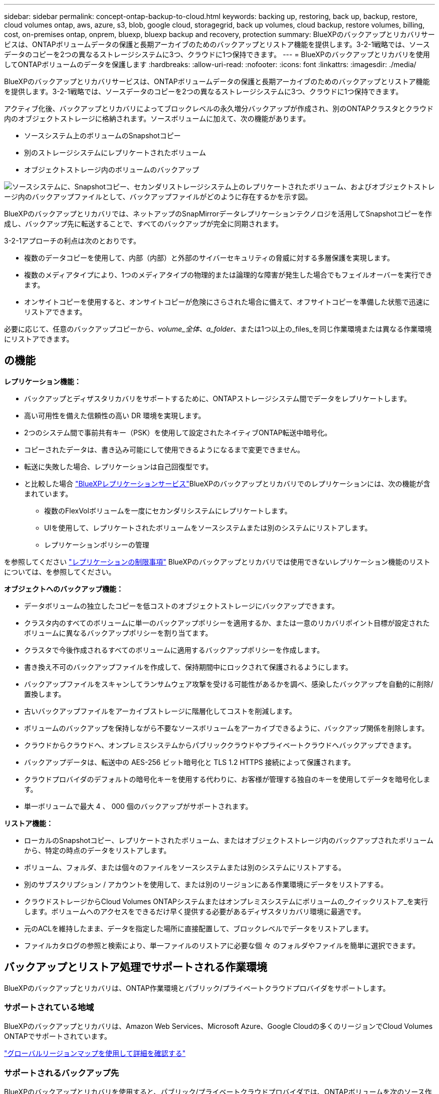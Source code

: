 ---
sidebar: sidebar 
permalink: concept-ontap-backup-to-cloud.html 
keywords: backing up, restoring, back up, backup, restore, cloud volumes ontap, aws, azure, s3, blob, google cloud, storagegrid, back up volumes, cloud backup, restore volumes, billing, cost, on-premises ontap, onprem, bluexp, bluexp backup and recovery, protection 
summary: BlueXPのバックアップとリカバリサービスは、ONTAPボリュームデータの保護と長期アーカイブのためのバックアップとリストア機能を提供します。3-2-1戦略では、ソースデータのコピーを2つの異なるストレージシステムに3つ、クラウドに1つ保持できます。 
---
= BlueXPのバックアップとリカバリを使用してONTAPボリュームのデータを保護します
:hardbreaks:
:allow-uri-read: 
:nofooter: 
:icons: font
:linkattrs: 
:imagesdir: ./media/


[role="lead"]
BlueXPのバックアップとリカバリサービスは、ONTAPボリュームデータの保護と長期アーカイブのためのバックアップとリストア機能を提供します。3-2-1戦略では、ソースデータのコピーを2つの異なるストレージシステムに3つ、クラウドに1つ保持できます。

アクティブ化後、バックアップとリカバリによってブロックレベルの永久増分バックアップが作成され、別のONTAPクラスタとクラウド内のオブジェクトストレージに格納されます。ソースボリュームに加えて、次の機能があります。

* ソースシステム上のボリュームのSnapshotコピー
* 別のストレージシステムにレプリケートされたボリューム
* オブジェクトストレージ内のボリュームのバックアップ


image:diagram-321-overview-mkt.png["ソースシステムに、Snapshotコピー、セカンダリストレージシステム上のレプリケートされたボリューム、およびオブジェクトストレージ内のバックアップファイルとして、バックアップファイルがどのように存在するかを示す図。"]

BlueXPのバックアップとリカバリでは、ネットアップのSnapMirrorデータレプリケーションテクノロジを活用してSnapshotコピーを作成し、バックアップ先に転送することで、すべてのバックアップが完全に同期されます。

3-2-1アプローチの利点は次のとおりです。

* 複数のデータコピーを使用して、内部（内部）と外部のサイバーセキュリティの脅威に対する多層保護を実現します。
* 複数のメディアタイプにより、1つのメディアタイプの物理的または論理的な障害が発生した場合でもフェイルオーバーを実行できます。
* オンサイトコピーを使用すると、オンサイトコピーが危険にさらされた場合に備えて、オフサイトコピーを準備した状態で迅速にリストアできます。


必要に応じて、任意のバックアップコピーから、_volume_全体、a_folder_、または1つ以上の_files_を同じ作業環境または異なる作業環境にリストアできます。



== の機能

*レプリケーション機能：*

* バックアップとディザスタリカバリをサポートするために、ONTAPストレージシステム間でデータをレプリケートします。
* 高い可用性を備えた信頼性の高い DR 環境を実現します。
* 2つのシステム間で事前共有キー（PSK）を使用して設定されたネイティブONTAP転送中暗号化。
* コピーされたデータは、書き込み可能にして使用できるようになるまで変更できません。
* 転送に失敗した場合、レプリケーションは自己回復型です。
* と比較した場合 https://docs.netapp.com/us-en/bluexp-replication/index.html["BlueXPレプリケーションサービス"^]BlueXPのバックアップとリカバリでのレプリケーションには、次の機能が含まれています。
+
** 複数のFlexVolボリュームを一度にセカンダリシステムにレプリケートします。
** UIを使用して、レプリケートされたボリュームをソースシステムまたは別のシステムにリストアします。
** レプリケーションポリシーの管理




を参照してください link:reference-limitations.html#replication-limitations["レプリケーションの制限事項"] BlueXPのバックアップとリカバリでは使用できないレプリケーション機能のリストについては、を参照してください。

*オブジェクトへのバックアップ機能：*

* データボリュームの独立したコピーを低コストのオブジェクトストレージにバックアップできます。
* クラスタ内のすべてのボリュームに単一のバックアップポリシーを適用するか、または一意のリカバリポイント目標が設定されたボリュームに異なるバックアップポリシーを割り当てます。
* クラスタで今後作成されるすべてのボリュームに適用するバックアップポリシーを作成します。
* 書き換え不可のバックアップファイルを作成して、保持期間中にロックされて保護されるようにします。
* バックアップファイルをスキャンしてランサムウェア攻撃を受ける可能性があるかを調べ、感染したバックアップを自動的に削除/置換します。
* 古いバックアップファイルをアーカイブストレージに階層化してコストを削減します。
* ボリュームのバックアップを保持しながら不要なソースボリュームをアーカイブできるように、バックアップ関係を削除します。
* クラウドからクラウドへ、オンプレミスシステムからパブリッククラウドやプライベートクラウドへバックアップできます。
* バックアップデータは、転送中の AES-256 ビット暗号化と TLS 1.2 HTTPS 接続によって保護されます。
* クラウドプロバイダのデフォルトの暗号化キーを使用する代わりに、お客様が管理する独自のキーを使用してデータを暗号化します。
* 単一ボリュームで最大 4 、 000 個のバックアップがサポートされます。


*リストア機能：*

* ローカルのSnapshotコピー、レプリケートされたボリューム、またはオブジェクトストレージ内のバックアップされたボリュームから、特定の時点のデータをリストアします。
* ボリューム、フォルダ、または個々のファイルをソースシステムまたは別のシステムにリストアする。
* 別のサブスクリプション / アカウントを使用して、または別のリージョンにある作業環境にデータをリストアする。
* クラウドストレージからCloud Volumes ONTAPシステムまたはオンプレミスシステムにボリュームの_クイックリストア_を実行します。ボリュームへのアクセスをできるだけ早く提供する必要があるディザスタリカバリ環境に最適です。
* 元のACLを維持したまま、データを指定した場所に直接配置して、ブロックレベルでデータをリストアします。
* ファイルカタログの参照と検索により、単一ファイルのリストアに必要な個 々 のフォルダやファイルを簡単に選択できます。




== バックアップとリストア処理でサポートされる作業環境

BlueXPのバックアップとリカバリは、ONTAP作業環境とパブリック/プライベートクラウドプロバイダをサポートします。



=== サポートされている地域

BlueXPのバックアップとリカバリは、Amazon Web Services、Microsoft Azure、Google Cloudの多くのリージョンでCloud Volumes ONTAPでサポートされています。

https://bluexp.netapp.com/cloud-volumes-global-regions?__hstc=177456119.0da05194dc19e7d38fcb4a4d94f105bc.1583956311718.1592507347473.1592829225079.52&__hssc=177456119.1.1592838591096&__hsfp=76784061&hsCtaTracking=c082a886-e2e2-4ef0-8ef2-89061b2b1955%7Cd07def13-e88c-40a0-b2a1-23b3b4e7a6e7#cvo["グローバルリージョンマップを使用して詳細を確認する"^]



=== サポートされるバックアップ先

BlueXPのバックアップとリカバリを使用すると、パブリック/プライベートクラウドプロバイダでは、ONTAPボリュームを次のソース作業環境から次のセカンダリ作業環境やオブジェクトストレージにバックアップできます。Snapshotコピーはソースの作業環境に配置されます。

[cols="33,33,33"]
|===
| ソースの作業環境 | セカンダリ作業環境（レプリケーション） | デスティネーションオブジェクトストア（バックアップ）


ifdef：aws [] 


| AWS の Cloud Volumes ONTAP | AWS の Cloud Volumes ONTAP
オンプレミスの ONTAP システム | Amazon S3

endif：：aws[]


ifdef：Azure [] 


| Azure の Cloud Volumes ONTAP | Azure の Cloud Volumes ONTAP
オンプレミスの ONTAP システム | Azure Blob の略

endif：：azure[]


ifdef ::gcp[] 


| Google の Cloud Volumes ONTAP | Google の Cloud Volumes ONTAP
オンプレミスの ONTAP システム | Google クラウドストレージ

endif：GCP [] 


| オンプレミスの ONTAP システム | Cloud Volumes ONTAP
オンプレミスの ONTAP システム | ifdef：aws []

Amazon S3

endif：：aws[]


ifdef：Azure []

Azure Blob の略

endif：：azure[]


ifdef ::gcp[]

Google クラウドストレージ

endif：GCP []

NetApp StorageGRID
ONTAP S3の略 
|===


=== サポートされるリストア先

セカンダリ作業環境（レプリケートされたボリューム）またはオブジェクトストレージ（バックアップファイル）にあるバックアップファイルから、ONTAPデータを次の作業環境にリストアできます。Snapshotコピーはソースの作業環境に存在し、同じシステムにのみリストアできます。

[cols="33,33,33"]
|===
2+| バックアップファイルの場所 | デスティネーションの作業環境 


| *オブジェクトストア（バックアップ）* | *セカンダリシステム（レプリケーション）* | ifdef::aws[] 


| Amazon S3 | AWS の Cloud Volumes ONTAP
オンプレミスの ONTAP システム | AWS の Cloud Volumes ONTAP
オンプレミスの ONTAP システム

endif：：aws[]


ifdef：Azure [] 


| Azure Blob の略 | Azure の Cloud Volumes ONTAP
オンプレミスの ONTAP システム | Azure の Cloud Volumes ONTAP
オンプレミスの ONTAP システム

endif：：azure[]


ifdef ::gcp[] 


| Google クラウドストレージ | Google の Cloud Volumes ONTAP
オンプレミスの ONTAP システム | Google の Cloud Volumes ONTAP
オンプレミスの ONTAP システム

endif：GCP [] 


| NetApp StorageGRID | オンプレミスの ONTAP システム
Cloud Volumes ONTAP | オンプレミスの ONTAP システム 


| ONTAP S3の略 | オンプレミスの ONTAP システム
Cloud Volumes ONTAP | オンプレミスの ONTAP システム 
|===
「オンプレミス ONTAP システム」とは、 FAS 、 AFF 、 ONTAP Select の各システムを指します。



== サポートされるボリューム

BlueXPのバックアップとリカバリでは、次のタイプのボリュームがサポートされます。

* FlexVol 読み書き可能ボリューム
* FlexGroup ボリューム（ONTAP 9.12.1以降が必要）
* SnapLock Enterpriseボリューム（ONTAP 9.11.1以降が必要）
* SnapMirrorデータ保護（DP）デスティネーションボリューム


の項を参照してください link:reference-limitations.html#backup-to-object-limitations["バックアップとリストアの制限事項"] を参照してください。



== コスト

ONTAP システムでBlueXPのバックアップとリカバリを使用すると、リソース料金とサービス料金の2種類のコストが発生します。これらの料金はどちらも、サービスのオブジェクトへのバックアップ部分に適用されます。

Snapshotコピーやレプリケートされたボリュームの保存に必要なディスクスペース以外は、Snapshotコピーやレプリケートされたボリュームの作成に料金はかかりません。

* リソース料金 *

リソース料金は、オブジェクトストレージの容量、クラウドへのバックアップファイルの書き込みと読み取りのために、クラウドプロバイダに支払われます。

* オブジェクトストレージへのバックアップについては、クラウドプロバイダにオブジェクトストレージのコストを支払います。
+
BlueXPのバックアップとリカバリではソースボリュームのストレージ効率化が維持されるため、クラウドプロバイダのオブジェクトストレージのコストであるdata_after_ ONTAP 効率化（重複排除と圧縮を適用したあとのデータ量が少ない場合）を支払う必要があります。

* 検索とリストアを使用してデータをリストアする場合、クラウドプロバイダによって特定のリソースがプロビジョニングされ、検索要求でスキャンされるデータ量には1TiBあたりのコストが関連付けられます。（これらのリソースは参照と復元には必要ありません）。
+
ifdef::aws[]

+
** AWSでは、 https://aws.amazon.com/athena/faqs/["Amazon Athena"^] および https://aws.amazon.com/glue/faqs/["AWS 接着剤"^] リソースは新しいS3バケットに導入される。
+
endif::aws[]



+
ifdef::azure[]

+
** Azureのでは https://azure.microsoft.com/en-us/services/synapse-analytics/?&ef_id=EAIaIQobChMI46_bxcWZ-QIVjtiGCh2CfwCsEAAYASAAEgKwjvD_BwE:G:s&OCID=AIDcmm5edswduu_SEM_EAIaIQobChMI46_bxcWZ-QIVjtiGCh2CfwCsEAAYASAAEgKwjvD_BwE:G:s&gclid=EAIaIQobChMI46_bxcWZ-QIVjtiGCh2CfwCsEAAYASAAEgKwjvD_BwE["Azure Synapseワークスペース"^] および https://azure.microsoft.com/en-us/services/storage/data-lake-storage/?&ef_id=EAIaIQobChMIuYz0qsaZ-QIVUDizAB1EmACvEAAYASAAEgJH5fD_BwE:G:s&OCID=AIDcmm5edswduu_SEM_EAIaIQobChMIuYz0qsaZ-QIVUDizAB1EmACvEAAYASAAEgJH5fD_BwE:G:s&gclid=EAIaIQobChMIuYz0qsaZ-QIVUDizAB1EmACvEAAYASAAEgJH5fD_BwE["Azure Data Lake Storageの略"^] データの格納と分析を行うためにストレージアカウントにプロビジョニングします。
+
endif::azure[]





ifdef::gcp[]

* Googleでは、新しいバケットが導入され、が展開されます https://cloud.google.com/bigquery["Google Cloud BigQueryサービス"^] アカウント/プロジェクトレベルでプロビジョニングされます。


endif::gcp[]

* アーカイブオブジェクトストレージに移動されたバックアップファイルからボリュームデータをリストアする場合は、クラウドプロバイダからGiB単位の読み出し料金と要求単位の料金を別途請求します。
* ボリュームデータのリストアプロセス中にバックアップファイルをスキャンしてランサムウェアを検出する場合（クラウドバックアップに対してDataLockとRansomware Protectionを有効にしている場合）は、クラウドプロバイダからの追加の出力コストも発生します。


* サービス料金 *

サービス料金はNetAppに支払われ、オブジェクトストレージへの_create_backupsと、それらのバックアップからのto_restore_volumes（ファイル）のコストの両方をカバーします。料金は、オブジェクトストレージで保護したデータに対してのみ発生します。これは、オブジェクトストレージにバックアップされるONTAPボリュームのソースの使用済み論理容量（ONTAPによる削減率）から計算されます。この容量はフロントエンドテラバイト（ FETB ）とも呼ばれます。

バックアップサービスの料金を支払う方法は 3 通りあります。1 つ目は、クラウドプロバイダを利用して月額料金を支払う方法です。2つ目のオプションは、年間契約を取得することです。3 つ目のオプションは、ネットアップからライセンスを直接購入することです。を参照してください <<ライセンス,ライセンス>> 詳細については、を参照してください



== ライセンス

BlueXPのバックアップとリカバリには、次の消費モデルがあります。

* * BYOL *：ネットアップから購入したライセンス。任意のクラウドプロバイダで使用できます。
* * PAYGO *：クラウドプロバイダの市場から1時間ごとのサブスクリプション。
* * Annual *：クラウドプロバイダの市場から年間契約。


Backupライセンスは、オブジェクトストレージからのバックアップとリストアにのみ必要です。Snapshotコピーとレプリケートされたボリュームを作成するためのライセンスは必要ありません。



=== お客様所有のライセンスを使用

BYOLはタームベース（1、2、または3年）の_および_容量ベース（1TiB単位）です。ネットアップに料金を支払って、 1 年分のサービスを使用し、最大容量を指定した場合は「 10TiB 」とします。

サービスを有効にするためにBlueXPのデジタルウォレットページに入力したシリアル番号が表示されます。いずれかの制限に達すると、ライセンスを更新する必要があります。Backup BYOL ライセンス環境 では、に関連付けられているすべてのソースシステムがライセンスされます https://docs.netapp.com/us-en/bluexp-setup-admin/concept-netapp-accounts.html["BlueXPアカウント"^]。

link:task-licensing-cloud-backup.html#use-a-bluexp-backup-and-recovery-byol-license["BYOL ライセンスの管理方法について説明します"]。



=== 従量課金制のサブスクリプション

BlueXPのバックアップとリカバリは、従量課金制モデルで従量課金制のライセンスを提供します。クラウドプロバイダの市場に登録すると、バックアップしたデータに対して1 GiB単位で料金が発生し、前払いによる支払いが発生しなくなります。クラウドプロバイダから月額料金で請求されます。

link:task-licensing-cloud-backup.html#use-a-bluexp-backup-and-recovery-paygo-subscription["従量課金制サブスクリプションの設定方法について説明します"]。

PAYGOサブスクリプションに最初にサインアップしたときに、30日間の無償トライアルを利用できます。



=== 年間契約

ifdef::aws[]

AWSをご利用の場合は、1年、2年、3年の2年間契約をご用意しています。

* Cloud Volumes ONTAP データとオンプレミスの ONTAP データをバックアップできる「クラウドバックアップ」プラン。
* Cloud Volumes ONTAP とBlueXPのバックアップとリカバリをバンドルできる「CVO Professional」プランこれには、このライセンスに基づいて Cloud Volumes ONTAP ボリュームのバックアップが無制限になることも含まれます（バックアップ容量はライセンスにはカウントされません）。


endif::aws[]

ifdef::azure[]

Azureでは、1年、2年、3年の2年間契約を用意しています。

* Cloud Volumes ONTAP データとオンプレミスの ONTAP データをバックアップできる「クラウドバックアップ」プラン。
* Cloud Volumes ONTAP とBlueXPのバックアップとリカバリをバンドルできる「CVO Professional」プランこれには、このライセンスに基づいて Cloud Volumes ONTAP ボリュームのバックアップが無制限になることも含まれます（バックアップ容量はライセンスにはカウントされません）。


endif::azure[]

ifdef::gcp[]

GCPを使用する場合は、NetAppにプライベートオファーをリクエストし、BlueXP  のバックアップとリカバリのアクティブ化中にGoogle Cloud Marketplaceからサブスクライブするときにプランを選択できます。

endif::gcp[]

link:task-licensing-cloud-backup.html#use-an-annual-contract["年間契約の設定方法について説明します"]。



== BlueXPのバックアップとリカバリの仕組み

Cloud Volumes ONTAP またはオンプレミスのONTAP システムでBlueXPのバックアップとリカバリを有効にすると、データのフルバックアップが実行されます。初期バックアップ後は、追加のバックアップはすべて差分になります。つまり、変更されたブロックと新しいブロックのみがバックアップされます。これにより、ネットワークトラフィックを最小限に抑えることができます。オブジェクトストレージへのバックアップは、上に構築されます https://docs.netapp.com/us-en/ontap/concepts/snapmirror-cloud-backups-object-store-concept.html["NetApp SnapMirror Cloudテクノロジ"^]。


CAUTION: クラウドプロバイダ環境から直接実行してクラウドバックアップファイルを管理または変更すると、ファイルが破損し、構成がサポートされない可能性があります。

次の図は、各コンポーネント間の関係を示しています。

image:diagram-backup-recovery-general.png["BlueXPのバックアップおよびリカバリが、ソースシステム上のボリューム、セカンダリストレージシステム上のボリューム、およびレプリケートされたボリュームとバックアップファイルが配置されているデスティネーションオブジェクトストレージとどのように通信するかを示す図。"]

この図は、ボリュームをCloud Volumes ONTAPシステムにレプリケートしているところを示していますが、ボリュームはオンプレミスのONTAPシステムにもレプリケートできます。



=== バックアップの保管場所

バックアップは、バックアップのタイプに基づいて別の場所に格納されます。

* _Snapshotコピー_を、ソースの作業環境のソースボリュームに配置します。
* _replicated volumes_セカンダリストレージシステム（Cloud Volumes ONTAPまたはオンプレミスのONTAPシステム）に配置します。
* _バックアップコピー_は、BlueXPがクラウドアカウントに作成するオブジェクトストアに格納されます。クラスタ/作業環境ごとに1つのオブジェクトストアがあり、BlueXPではオブジェクトストアに「NetApp-backup-clusteruuid」という名前が付けられます。このオブジェクトストアは削除しないでください。


ifdef::aws[]

[+]
** AWSではBlueXPがそれに対応します https://docs.aws.amazon.com/AmazonS3/latest/dev/access-control-block-public-access.html["Amazon S3 ブロックのパブリックアクセス機能"^] を S3 バケットに配置します。

endif::aws[]

ifdef::azure[]

[+]
** Azureでは、Blobコンテナ用のストレージアカウントを持つ新規または既存のリソースグループを使用します。BlueXP https://docs.microsoft.com/en-us/azure/storage/blobs/anonymous-read-access-prevent["BLOB データへのパブリックアクセスをブロックします"] デフォルトでは

endif::azure[]

ifdef::gcp[]

[+]
** GCPでは、BlueXPはGoogle Cloud Storageバケット用のストレージアカウントを持つ新規または既存のプロジェクトを使用します。

endif::gcp[]

[+]
** StorageGRIDでは、BlueXPはS3バケットに既存のテナントアカウントを使用します。

[+]
** ONTAP S3では、BlueXPはS3バケットに既存のユーザアカウントを使用します。

あとでクラスタのデスティネーションオブジェクトストアを変更する場合は、が必要になります link:task-manage-backups-ontap.html#unregister-bluexp-backup-and-recovery-for-a-working-environment["作業環境のBlueXPバックアップとリカバリの登録を解除します"^]をクリックし、新しいクラウドプロバイダ情報を使用してBlueXPのバックアップとリカバリを有効にします。



=== カスタマイズ可能なバックアップスケジュールと保持設定

作業環境でBlueXPのバックアップとリカバリを有効にすると、選択したすべてのボリュームが選択したポリシーを使用してバックアップされます。Snapshotコピー、レプリケートされたボリューム、およびバックアップファイルに対して別 々 のポリシーを選択できます。Recovery Point Objective（RPO；目標復旧時点）が異なる特定のボリュームに異なるバックアップポリシーを割り当てる場合は、BlueXPのバックアップとリカバリがアクティブ化されたあとに、そのクラスタ用の追加のポリシーを作成してそれらのポリシーを他のボリュームに割り当てることができます。

すべてのボリュームについて、毎時、毎日、毎週、毎月、および毎年のバックアップの組み合わせを選択できます。オブジェクトへのバックアップについては、3カ月、1年、7年間のバックアップと保持を提供するシステム定義のポリシーのいずれかを選択することもできます。ONTAP System Manager または ONTAP CLI を使用してクラスタに作成したバックアップ保護ポリシーも選択内容として表示されます。これには、カスタムのSnapMirrorラベルを使用して作成したポリシーも含まれ


NOTE: ボリュームに適用されるSnapshotポリシーには、レプリケーションポリシーとオブジェクトへのバックアップポリシーで使用するラベルのいずれかが含まれている必要があります。一致するラベルが見つからない場合、バックアップファイルは作成されません。たとえば、「週単位」のレプリケートされたボリュームとバックアップファイルを作成する場合は、「週単位」のSnapshotコピーを作成するSnapshotポリシーを使用する必要があります。

カテゴリまたは間隔のバックアップの最大数に達すると、古いバックアップは削除されるため、常に最新のバックアップが保持されます（古いバックアップはスペースを消費し続けません）。

を参照してください link:concept-cloud-backup-policies.html["バックアップスケジュール"^] 使用可能なスケジュールオプションの詳細については、を参照してください。

できることに注意してください link:task-manage-backups-ontap.html#create-a-manual-volume-backup-at-any-time["ボリュームのオンデマンドバックアップを作成する"] スケジュールバックアップから作成されたバックアップファイルに加え、いつでも Backup Dashboard からアクセスできます。


TIP: データ保護ボリュームのバックアップの保持期間は、ソースの SnapMirror 関係の定義と同じです。API を使用して必要に応じてこの値を変更できます。



=== バックアップファイルの保護設定

クラスタでONTAP 9.11.1以降を使用している場合は、オブジェクトストレージ内のバックアップを削除やランサムウェア攻撃から保護できます。各バックアップポリシーでは、特定の期間にわたってバックアップファイルに適用可能な_DataLockとRansomware Protection_の セクションを提供しています。

* _DataLock_は'バックアップファイルの変更または削除を防止します
* _Ransomware protection_scanバックアップファイルをスキャンして、バックアップファイルの作成時とバックアップファイルのデータのリストア時にランサムウェア攻撃が発生した証拠を探します。


スケジュールされたランサムウェア対策スキャンはデフォルトで有効になっています。スキャン頻度のデフォルト設定は7日間です。スキャンは最新のSnapshotコピーに対してのみ実行されます。スケジュールされたスキャンを無効にして、コストを削減できます。[Advanced Settings]ページのオプションを使用して、最新のSnapshotコピーに対してスケジュールされたランサムウェアスキャンを有効または無効にできます。有効にすると、スキャンはデフォルトで毎週実行されます。このスケジュールを数日または数週間に変更したり、無効にしたりすることで、コストを節約できます。

バックアップの保持期間は、バックアップスケジュールの保持期間と同じで、最大31日間のバッファが追加されます。たとえば、_WEEKLY_BACKUPに_5_Copiesを適用すると、各バックアップファイルが5週間ロックされます。_6_個のコピーを保持したMonthly _バックアップは、各バックアップ・ファイルを6か月ロックします。

バックアップデスティネーションがAmazon S3、Azure Blob、NetApp StorageGRID の場合、現在サポートされています。その他のストレージプロバイダの送信先は今後のリリースで追加される予定です。

詳細については、次の情報を参照してください。

* link:concept-cloud-backup-policies.html#datalock-and-ransomware-protection-options["DataLockとランサムウェア対策の仕組み"]。
* link:task-manage-backup-settings-ontap.html["[Advanced Settings]ページでランサムウェア対策オプションを更新する方法"]。



TIP: アーカイブストレージにバックアップを階層化する場合は、DataLockを有効にできません。



=== 古いバックアップファイル用のアーカイブストレージ

特定のクラウドストレージを使用している場合、一定期間経過した古いバックアップファイルを低コストのストレージクラス/アクセス階層に移動できます。また、標準のクラウドストレージに書き込まれることなく、バックアップファイルをすぐにアーカイブストレージに送信することもできます。DataLockを有効にした場合は、アーカイブストレージを使用できません。

ifdef::aws[]

* AWS では、バックアップは _Standard_storage クラスから開始し、 30 日後に _Standard-Infrequent Access_storage クラスに移行します。
+
クラスタでONTAP 9.10.1以降を使用している場合は、BlueXPのバックアップとリカバリ用UIで、一定の日数が経過したら古いバックアップを_S3 Glacier_or_S3 Glacier Deep Archive_storageに階層化してコストをさらに最適化できます。 link:reference-aws-backup-tiers.html["AWS アーカイブストレージの詳細は、こちらをご覧ください"^]。



endif::aws[]

ifdef::azure[]

* Azure では、バックアップは _COOL アクセス層に関連付けられます。
+
クラスタでONTAP 9.10.1以降を使用している場合は、コストをさらに最適化するために、BlueXPのバックアップとリカバリのUIで、古いバックアップを_azure Archive_storageに階層化することができます。 link:reference-azure-backup-tiers.html["Azure アーカイブストレージの詳細については、こちらをご覧ください"^]。



endif::azure[]

ifdef::gcp[]

* GCP では、バックアップは _Standard_storage クラスに関連付けられます。
+
クラスタでONTAP 9.12.1以降を使用している場合は、コストをさらに最適化するために、BlueXPのバックアップとリカバリのUIで、古いバックアップを_Archive_storageに階層化することができます。 link:reference-google-backup-tiers.html["Googleアーカイブストレージの詳細をご覧ください"^]。



endif::gcp[]

* StorageGRID では、バックアップは _Standard_storage クラスに関連付けられます。
+
オンプレミスクラスタがONTAP 9.12.1以降を使用しており、StorageGRID システムが11.4以降を使用している場合は、古いバックアップファイルを特定の日数後にパブリッククラウドアーカイブストレージにアーカイブできます。現在、AWS S3 Glacier Deep ArchiveまたはAzure Archiveストレージ階層がサポートされています。 link:task-backup-onprem-private-cloud.html#prepare-to-archive-older-backup-files-to-public-cloud-storage["StorageGRID からバックアップファイルをアーカイブする方法の詳細については、こちらをご覧ください"^]。



を参照してください link:concept-cloud-backup-policies.html#archival-storage-options["アーカイブストレージの設定"] 古いバックアップファイルのアーカイブの詳細については、を参照してください。



== FabricPool 階層化ポリシーに関する考慮事項

バックアップするボリュームがFabricPoolアグリゲートにあり、そのボリュームに以外の階層化ポリシーが割り当てられている場合は、注意が必要な事項がいくつかあります `none`：

* FabricPool 階層化ボリュームの最初のバックアップでは、（オブジェクトストアからの）ローカルおよびすべての階層化データを読み取る必要があります。バックアップ処理では、オブジェクトストレージに階層化されたコールドデータは「再加熱」されません。
+
この処理を実行すると、クラウドプロバイダからデータを読み取るコストが 1 回だけ増加する可能性があります。

+
** 2 回目以降のバックアップは増分バックアップとなるため、影響はありません。
** ボリュームの作成時に階層化ポリシーが割り当てられていた場合、この問題は表示されません。


* を割り当てる前に、バックアップによる影響を考慮してください `all` ボリュームへの階層化ポリシー。データはすぐに階層化されるため、BlueXPのバックアップとリカバリでは、ローカル階層ではなくクラウド階層からデータが読み取られます。バックアップの同時処理は、クラウドオブジェクトストレージへのネットワークリンクを共有するため、ネットワークリソースが最大限まで使用されなくなった場合にパフォーマンスが低下する可能性があります。この場合、複数のネットワークインターフェイス（ LIF ）をプロアクティブに設定して、この種類のネットワークの飽和を軽減することができます。

